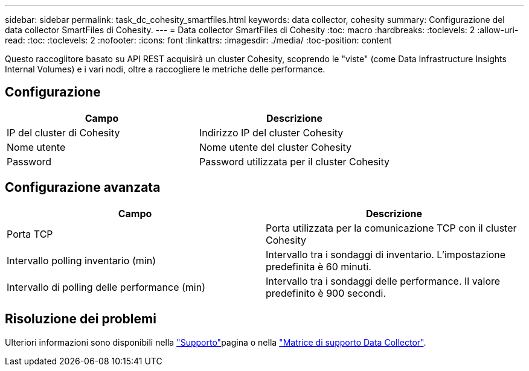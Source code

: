 ---
sidebar: sidebar 
permalink: task_dc_cohesity_smartfiles.html 
keywords: data collector, cohesity 
summary: Configurazione del data collector SmartFiles di Cohesity. 
---
= Data collector SmartFiles di Cohesity
:toc: macro
:hardbreaks:
:toclevels: 2
:allow-uri-read: 
:toc: 
:toclevels: 2
:nofooter: 
:icons: font
:linkattrs: 
:imagesdir: ./media/
:toc-position: content


[role="lead"]
Questo raccoglitore basato su API REST acquisirà un cluster Cohesity, scoprendo le "viste" (come Data Infrastructure Insights Internal Volumes) e i vari nodi, oltre a raccogliere le metriche delle performance.



== Configurazione

[cols="2*"]
|===
| Campo | Descrizione 


| IP del cluster di Cohesity | Indirizzo IP del cluster Cohesity 


| Nome utente | Nome utente del cluster Cohesity 


| Password | Password utilizzata per il cluster Cohesity 
|===


== Configurazione avanzata

[cols="2*"]
|===
| Campo | Descrizione 


| Porta TCP | Porta utilizzata per la comunicazione TCP con il cluster Cohesity 


| Intervallo polling inventario (min) | Intervallo tra i sondaggi di inventario. L'impostazione predefinita è 60 minuti. 


| Intervallo di polling delle performance (min) | Intervallo tra i sondaggi delle performance. Il valore predefinito è 900 secondi. 
|===


== Risoluzione dei problemi

Ulteriori informazioni sono disponibili nella link:concept_requesting_support.html["Supporto"]pagina o nella link:reference_data_collector_support_matrix.html["Matrice di supporto Data Collector"].
